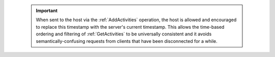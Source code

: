     ..  important::
        When sent to the host via the :ref:`AddActivities` operation, the host is allowed and encouraged to replace this timestamp with the server's current timestamp.
        This allows the time-based ordering and filtering of :ref:`GetActivities` to be universally consistent and it avoids semantically-confusing requests from clients that have been disconnected for a while.
